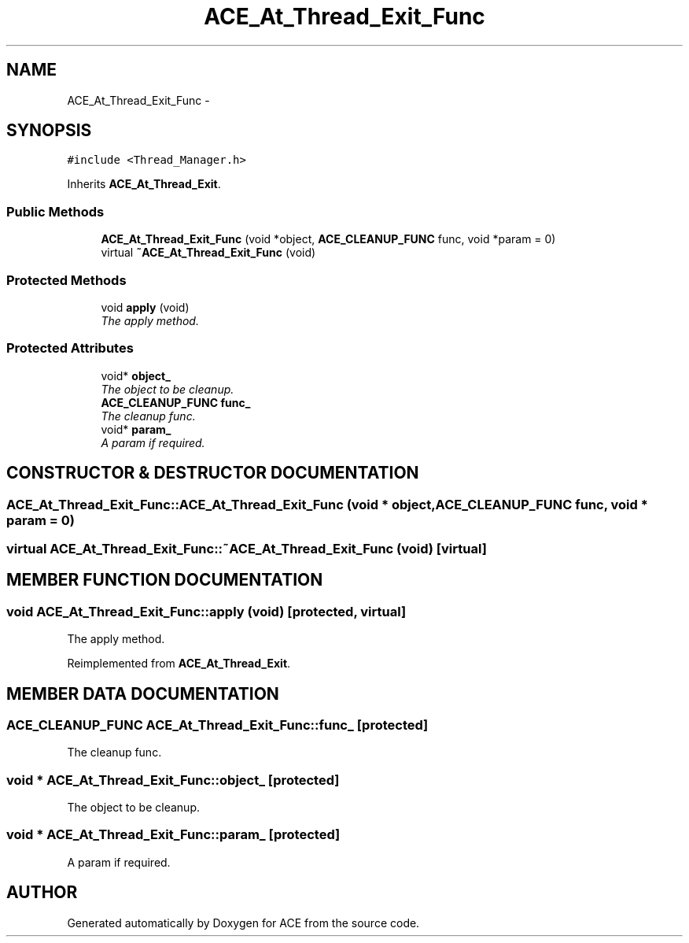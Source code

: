 .TH ACE_At_Thread_Exit_Func 3 "5 Oct 2001" "ACE" \" -*- nroff -*-
.ad l
.nh
.SH NAME
ACE_At_Thread_Exit_Func \- 
.SH SYNOPSIS
.br
.PP
\fC#include <Thread_Manager.h>\fR
.PP
Inherits \fBACE_At_Thread_Exit\fR.
.PP
.SS Public Methods

.in +1c
.ti -1c
.RI "\fBACE_At_Thread_Exit_Func\fR (void *object, \fBACE_CLEANUP_FUNC\fR func, void *param = 0)"
.br
.ti -1c
.RI "virtual \fB~ACE_At_Thread_Exit_Func\fR (void)"
.br
.in -1c
.SS Protected Methods

.in +1c
.ti -1c
.RI "void \fBapply\fR (void)"
.br
.RI "\fIThe apply method.\fR"
.in -1c
.SS Protected Attributes

.in +1c
.ti -1c
.RI "void* \fBobject_\fR"
.br
.RI "\fIThe object to be cleanup.\fR"
.ti -1c
.RI "\fBACE_CLEANUP_FUNC\fR \fBfunc_\fR"
.br
.RI "\fIThe cleanup func.\fR"
.ti -1c
.RI "void* \fBparam_\fR"
.br
.RI "\fIA param if required.\fR"
.in -1c
.SH CONSTRUCTOR & DESTRUCTOR DOCUMENTATION
.PP 
.SS ACE_At_Thread_Exit_Func::ACE_At_Thread_Exit_Func (void * object, \fBACE_CLEANUP_FUNC\fR func, void * param = 0)
.PP
.SS virtual ACE_At_Thread_Exit_Func::~ACE_At_Thread_Exit_Func (void)\fC [virtual]\fR
.PP
.SH MEMBER FUNCTION DOCUMENTATION
.PP 
.SS void ACE_At_Thread_Exit_Func::apply (void)\fC [protected, virtual]\fR
.PP
The apply method.
.PP
Reimplemented from \fBACE_At_Thread_Exit\fR.
.SH MEMBER DATA DOCUMENTATION
.PP 
.SS \fBACE_CLEANUP_FUNC\fR ACE_At_Thread_Exit_Func::func_\fC [protected]\fR
.PP
The cleanup func.
.PP
.SS void * ACE_At_Thread_Exit_Func::object_\fC [protected]\fR
.PP
The object to be cleanup.
.PP
.SS void * ACE_At_Thread_Exit_Func::param_\fC [protected]\fR
.PP
A param if required.
.PP


.SH AUTHOR
.PP 
Generated automatically by Doxygen for ACE from the source code.